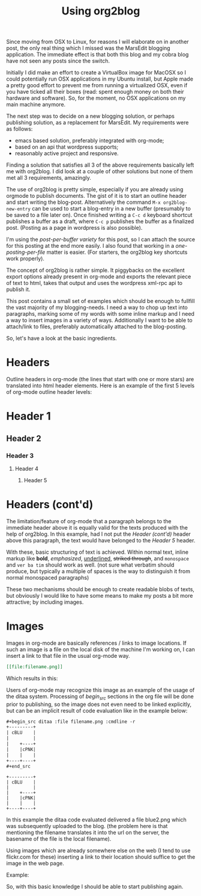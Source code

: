 #+title: Using org2blog
#+layout: post
#+tags: org-mode emacs wordpress
#+excerpt: The excerpt of the blog post goes here. This particular blog-post is a meta-post about org2blog

Since moving from OSX to Linux, for reasons I will elaborate on in
another post, the only real thing which I missed was the MarsEdit
blogging application. The immediate effect is that both this blog and
my cobra blog have not seen any posts since the switch.

Initially I did make an effort to create a VirtualBox image for MacOSX
so I could potentially run OSX applications in my Ubuntu install, but
Apple made a pretty good effort to prevent me from running a
virtualized OSX, even if you have ticked all their boxes (read: spent
enough money on both their hardware and software). So, for the moment,
no OSX applications on my main machine anymore.

The next step was to decide on a new blogging solution, or perhaps
publishing solution, as a replacement for MarsEdit. My requirements were
as follows:
- emacs based solution, preferably integrated with
  org-mode;
- based on an api that wordpress supports;
- reasonably active project and responsive.

Finding a solution that satisfies all 3 of the above requirements
basically left me with org2blog. I did look at a couple of other
solutions but none of them met all 3 requirements, amazingly.

The use of org2blog is pretty simple, especially if you are already
using orgmode to publish documents. The gist of it is to start an
outline header and start writing the blog-post. Alternatively the
command ~M-x org2blog-new-entry~ can be used to start a blog-entry in a
new buffer (presumably to be saved to a file later on). Once finished
writing a =C-c d= keyboard shortcut publishes a buffer as a draft, where
=C-c p= publishes the buffer as a finalized post. (Posting as a page in
wordpress is also possible).

I'm using the /post-per-buffer variety/ for this post, so I can attach
the source for this posting at the end more easily. I also found that
working in a /one-posting-per-file/ matter is easier. (For starters, the
org2blog key shortcuts work properly).

The concept of org2blog is rather simple. It piggybacks on the
excellent export options already present in org-mode and exports the
relevant piece of text to html, takes that output and uses the
wordpress xml-rpc api to publish it.

This post contains a small set of examples which should be enough to
fullfill the vast majority of my blogging-needs. I need a way to chop
up text into paragraphs, marking some of my words with some inline
markup and I need a way to insert images in a variety of
ways. Additionally I want to be able to attach/link to files,
preferably automatically attached to the blog-posting.

So, let's have a look at the basic ingredients.

* Headers
Outline headers in org-mode (the lines that start with one or more
stars) are translated into html header elements.  Here is an example
of the first 5 levels of org-mode outline header levels:

* Header 1
** Header 2
*** Header 3
**** Header 4
***** Header 5

* Headers (cont'd)
The limitation/feature of org-mode that a paragraph belongs to the
immediate header above it is equally valid for the texts produced with
the help of org2blog. In this example, had I not put the /Header
(cont'd)/ header above this paragraph, the text would have belonged to
the /Header 5/ header.

With these, basic structuring of text is achieved. Within normal text,
inline markup like *bold*, /emphasized/, _underlined_, +striked through+, and
=monospace= and ~ver ba tim~ should work as well. (not sure what verbatim
should produce, but typically a multiple of spaces is the way to
distinguish it from normal monospaced paragraphs)

These two mechanisms should be enough to create readable blobs of
texts, but obviously I would like to have some means to make my posts
a bit more attractive; by including images.

* Images
Images in org-mode are basically references / links to image
locations. If such an image is a file on the local disk of the machine
I'm working on, I can insert a link to that file in the usual org-mode
way.

#+begin_src org
[[file:filename.png]]
#+end_src

Which results in this:

[[http://mrblog.nl/files/2010/10/blue.png]]

Users of org-mode may recognize this image as an example of the usage
of the ditaa system. Processing of /begin_src/ sections in the org file
will be done prior to publishing, so the image does not even need to
be linked explicitly, but can be an implicit result of code evaluation
like in the example below:

#+begin_src org
,#+begin_src ditaa :file filename.png :cmdline -r
+---------+
| cBLU    |
|         |
|    +----+
|    |cPNK|
|    |    |
+----+----+
,#+end_src
#+end_src

#+begin_src ditaa :file blue2.png :cmdline -r
+---------+
| cBLU    |
|         |
|    +----+
|    |cPNK|
|    |    |
+----+----+
#+end_src

#+RESULTS:
[[file:blue2.png]]

In this example the ditaa code evaluated delivered a file blue2.png
which was subsequently uploaded to the blog. (the problem here is that
mentioning the filename translates it into the url on the server, the
basename of the file is the local filename).

Using images which are already somewhere else on the web (I tend to
use flickr.com for these) inserting a link to their location should
suffice to get the image in the web page.

Example:

#+CAPTION: This text is the image caption.
#+ATTR_HTML: class="flickr" alt="external image example" title="Workbench"
[[http://farm5.static.flickr.com/4066/4645566650_839553e399.jpg]]

So, with this basic knowledge I should be able to start publishing
again.
